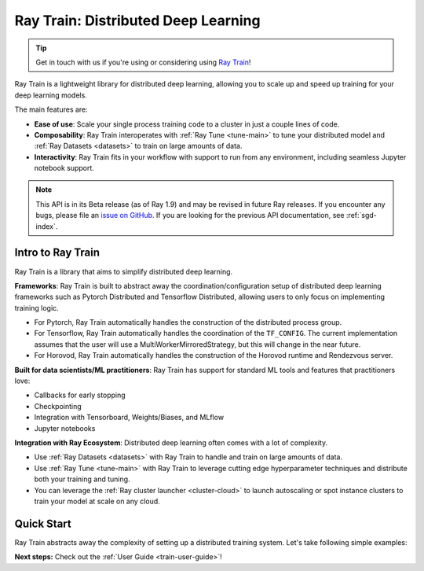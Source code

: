 .. _train-docs:

Ray Train: Distributed Deep Learning
====================================

.. _`issue on GitHub`: https://github.com/ray-project/ray/issues

.. tip:: Get in touch with us if you're using or considering using `Ray Train <https://forms.gle/PXFcJmHwszCwQhqX7>`_!

Ray Train is a lightweight library for distributed deep learning, allowing you
to scale up and speed up training for your deep learning models.

The main features are:

- **Ease of use**: Scale your single process training code to a cluster in just a couple lines of code.
- **Composability**: Ray Train interoperates with :ref:`Ray Tune <tune-main>` to tune your distributed model and :ref:`Ray Datasets <datasets>` to train on large amounts of data.
- **Interactivity**: Ray Train fits in your workflow with support to run from any environment, including seamless Jupyter notebook support.

.. note::

  This API is in its Beta release (as of Ray 1.9) and may be revised in
  future Ray releases. If you encounter any bugs, please file an
  `issue on GitHub`_.
  If you are looking for the previous API documentation, see :ref:`sgd-index`.

Intro to Ray Train
------------------

Ray Train is a library that aims to simplify distributed deep learning.

**Frameworks**: Ray Train is built to abstract away the coordination/configuration setup of distributed deep learning frameworks such as Pytorch Distributed and Tensorflow Distributed, allowing users to only focus on implementing training logic.

* For Pytorch, Ray Train automatically handles the construction of the distributed process group.
* For Tensorflow, Ray Train automatically handles the coordination of the ``TF_CONFIG``. The current implementation assumes that the user will use a MultiWorkerMirroredStrategy, but this will change in the near future.
* For Horovod, Ray Train automatically handles the construction of the Horovod runtime and Rendezvous server.

**Built for data scientists/ML practitioners**: Ray Train has support for standard ML tools and features that practitioners love:

* Callbacks for early stopping
* Checkpointing
* Integration with Tensorboard, Weights/Biases, and MLflow
* Jupyter notebooks

**Integration with Ray Ecosystem**: Distributed deep learning often comes with a lot of complexity.


* Use :ref:`Ray Datasets <datasets>` with Ray Train to handle and train on large amounts of data.
* Use :ref:`Ray Tune <tune-main>` with Ray Train to leverage cutting edge hyperparameter techniques and distribute both your training and tuning.
* You can leverage the :ref:`Ray cluster launcher <cluster-cloud>` to launch autoscaling or spot instance clusters to train your model at scale on any cloud.


Quick Start
-----------

Ray Train abstracts away the complexity of setting up a distributed training
system. Let's take following simple examples:

.. tabs::

  .. group-tab:: PyTorch

    This example shows how you can use Ray Train with PyTorch.

    First, set up your dataset and model.

    .. literalinclude:: /../../python/ray/train/examples/torch_quick_start.py
       :language: python
       :start-after: __torch_setup_begin__
       :end-before: __torch_setup_end__


    Now define your single-worker PyTorch training function.

    .. literalinclude:: /../../python/ray/train/examples/torch_quick_start.py
       :language: python
       :start-after: __torch_single_begin__
       :end-before: __torch_single_end__

    This training function can be executed with:

    .. literalinclude:: /../../python/ray/train/examples/torch_quick_start.py
       :language: python
       :start-after: __torch_single_run_begin__
       :end-before: __torch_single_run_end__

    Now let's convert this to a distributed multi-worker training function!

    All you have to do is use the ``ray.train.torch.prepare_model`` and
    ``ray.train.torch.prepare_data_loader`` utility functions to
    easily setup your model & data for distributed training.
    This will automatically wrap your model with ``DistributedDataParallel``
    and place it on the right device, and add ``DisributedSampler`` to your DataLoaders.

    .. literalinclude:: /../../python/ray/train/examples/torch_quick_start.py
       :language: python
       :start-after: __torch_distributed_begin__
       :end-before: __torch_distributed_end__

    Then, instantiate a ``Trainer`` that uses a ``"torch"`` backend
    with 4 workers, and use it to run the new training function!

    .. literalinclude:: /../../python/ray/train/examples/torch_quick_start.py
       :language: python
       :start-after: __torch_trainer_begin__
       :end-before: __torch_trainer_end__

    See :ref:`train-porting-code` for a more comprehensive example.

  .. group-tab:: TensorFlow

    This example shows how you can use Ray Train to set up `Multi-worker training
    with Keras <https://www.tensorflow.org/tutorials/distribute/multi_worker_with_keras>`_.

    First, set up your dataset and model.

    .. literalinclude:: /../../python/ray/train/examples/tensorflow_quick_start.py
       :language: python
       :start-after: __tf_setup_begin__
       :end-before: __tf_setup_end__

    Now define your single-worker TensorFlow training function.

    .. literalinclude:: /../../python/ray/train/examples/tensorflow_quick_start.py
           :language: python
           :start-after: __tf_single_begin__
           :end-before: __tf_single_end__

    This training function can be executed with:

    .. literalinclude:: /../../python/ray/train/examples/tensorflow_quick_start.py
       :language: python
       :start-after: __tf_single_run_begin__
       :end-before: __tf_single_run_end__

    Now let's convert this to a distributed multi-worker training function!
    All you need to do is:

    1. Set the *global* batch size - each worker will process the same size
       batch as in the single-worker code.
    2. Choose your TensorFlow distributed training strategy. In this example
       we use the ``MultiWorkerMirroredStrategy``.

    .. literalinclude:: /../../python/ray/train/examples/tensorflow_quick_start.py
       :language: python
       :start-after: __tf_distributed_begin__
       :end-before: __tf_distributed_end__

    Then, instantiate a ``Trainer`` that uses a ``"tensorflow"`` backend
    with 4 workers, and use it to run the new training function!

    .. literalinclude:: /../../python/ray/train/examples/tensorflow_quick_start.py
       :language: python
       :start-after: __tf_trainer_begin__
       :end-before: __tf_trainer_end__

    See :ref:`train-porting-code` for a more comprehensive example.


**Next steps:** Check out the :ref:`User Guide <train-user-guide>`!
